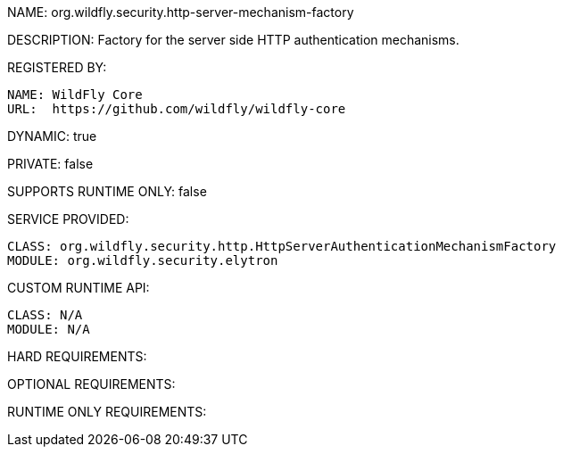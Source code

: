 NAME: org.wildfly.security.http-server-mechanism-factory

DESCRIPTION: Factory for the server side HTTP authentication mechanisms.

REGISTERED BY:
  
  NAME: WildFly Core
  URL:  https://github.com/wildfly/wildfly-core

DYNAMIC: true

PRIVATE: false

SUPPORTS RUNTIME ONLY: false

SERVICE PROVIDED:

  CLASS: org.wildfly.security.http.HttpServerAuthenticationMechanismFactory
  MODULE: org.wildfly.security.elytron

CUSTOM RUNTIME API:

  CLASS: N/A
  MODULE: N/A

HARD REQUIREMENTS:

OPTIONAL REQUIREMENTS:

RUNTIME ONLY REQUIREMENTS:


